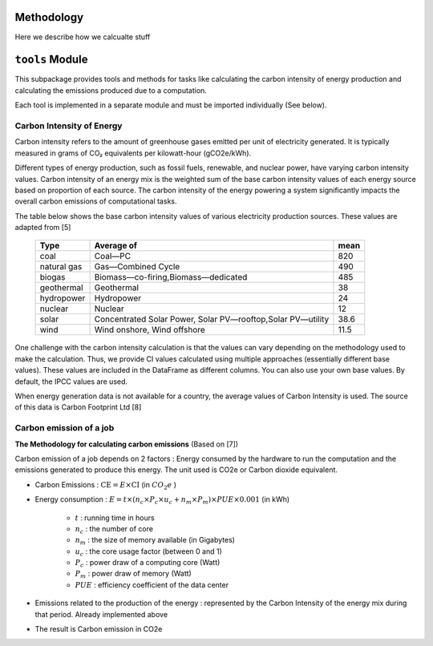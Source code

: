 Methodology
============

Here we describe how we calcualte stuff



``tools`` Module
=================

This subpackage  provides tools and methods for tasks like calculating the carbon intensity of energy production and calculating the emissions produced due to a computation. 

Each tool is implemented in a separate module and must be imported individually (See below). 

..
  Methods vary depending on the type of input (e.g, country name vs energy data) and the output (e.g single value vs time series DataFrame). Most tools  depend on the data from the `data` sub package.
  As a convention, methods that primarily accept DataFrame as an input (along with other parameters) and return  a DataFrame are prefixed with `_df`. 




Carbon Intensity of Energy
---------------------------

Carbon intensity refers to the amount of greenhouse gases emitted per unit of electricity generated. 
It is typically measured in grams of CO₂ equivalents per kilowatt-hour (gCO2e/kWh). 

Different types of energy production, such as fossil fuels, renewable, and nuclear power, have varying carbon intensity values.
Carbon intensity of an energy mix is the weighted sum of the base carbon intensity values of each energy source based on proportion of each source. 
The carbon intensity of the energy powering a system significantly impacts the overall carbon emissions of computational tasks.

..
   Note : 1 kg = 1000 grams and 1MWh = 1000 kWh. This means, 1 kg/MWh = 1 kg/(kWh * 1000 )  = 1000 g/ (kWH * 1000) ....(both 1000 cancel each other out) => 1kg/MWh = 1g/kWh         

The table below shows the base carbon intensity values of various electricity production sources. These values are adapted from [5]

 ============= ============================================================= ======  
  Type          Average of                                                    mean     
 ============= ============================================================= ====== 
  coal          Coal—PC                                                       820       
  natural gas   Gas—Combined Cycle                                            490    
  biogas        Biomass—co-firing,Biomass—dedicated                            485      
  geothermal    Geothermal                                                    38    
  hydropower    Hydropower                                                    24     
  nuclear       Nuclear                                                       12    
  solar         Concentrated Solar Power, Solar PV—rooftop,Solar PV—utility   38.6   
  wind          Wind onshore, Wind offshore                                   11.5   
 ============= ============================================================= ======

One challenge with the carbon intensity calculation is that the values can vary depending on the methodology used to make the calculation. Thus, we provide CI values calculated using multiple approaches (essentially different base values). These values are included in the DataFrame as different columns. You can also use your own base values. By default, the IPCC values are used.

When energy generation data is not available for a country, the average values of Carbon Intensity is used. The source of this data is Carbon Footprint Ltd [8]



Carbon emission of a job
-------------------------

**The Methodology for calculating carbon emissions** (Based on [7])

Carbon emission of a job depends on 2 factors : Energy consumed by the hardware to run the computation and the emissions generated to produce this energy. The unit used is CO2e or Carbon dioxide equivalent.

- Carbon Emissions : :math:`\text{CE} = E \times \text{CI}` (in :math:`CO_{2}e` )
- Energy consumption : :math:`E = t \times \left( n_{c} \times P_{c} \times u_{c} + n_{m} \times P_{m} \right) \times PUE \times 0.001` (in kWh)

   - :math:`t` : running time in hours 
   - :math:`n_c` : the number of core 
   - :math:`n_m` : the size of memory available (in Gigabytes)
   - :math:`u_c` : the core usage factor (between 0 and 1)
   - :math:`P_c` : power draw of a computing core (Watt)
   - :math:`P_m` : power draw of memory (Watt)
   - :math:`PUE` :  efficiency coefficient of the data center
   
- Emissions related to the production of the energy : represented by the Carbon Intensity of the energy mix during that period. Already implemented above
- The result is Carbon emission in CO2e

